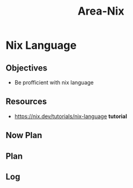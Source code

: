 :PROPERTIES:
:ID:       c787dfaf-526d-47a9-bcfe-da6d416f7182
:END:
#+title: Area-Nix
#+category: AREA
#+filetags: :programming:functional:nixOS:language:
* Nix Language
** Objectives
- Be profficient with nix language
** Resources
- https://nix.dev/tutorials/nix-language *tutorial*
** Now Plan
** Plan
** Log
